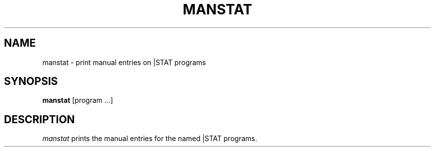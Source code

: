 .TH MANSTAT 1 "February 26, 1986" "\(co 1980 Gary Perlman" "|STAT" "UNIX User's Manual"
.SH NAME
manstat \- print manual entries on |STAT programs
.SH SYNOPSIS
.B manstat
[program ...]
.SH DESCRIPTION
.I manstat
prints the manual entries for the named |STAT programs.
